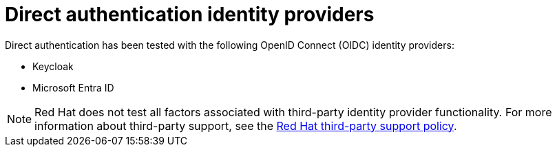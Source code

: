 // Module included in the following assemblies:
//
// * authentication/external-auth.adoc

:_mod-docs-content-type: CONCEPT
[id="external-auth-providers_{context}"]
= Direct authentication identity providers

Direct authentication has been tested with the following OpenID Connect (OIDC) identity providers:

* Keycloak
* Microsoft Entra ID

[NOTE]
====
Red{nbsp}Hat does not test all factors associated with third-party identity provider functionality. For more information about third-party support, see the link:https://access.redhat.com/third-party-software-support[Red{nbsp}Hat third-party support policy].
====